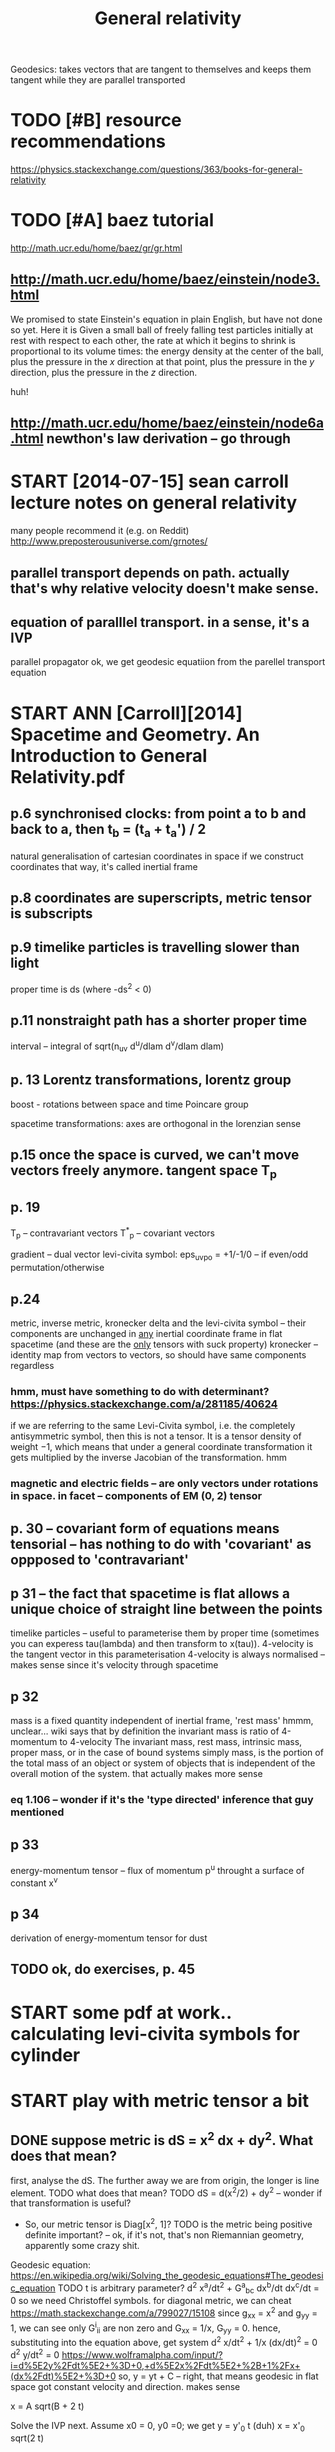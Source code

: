 #+title: General relativity
#+filetags: :gr:


Geodesics: takes vectors that are tangent to themselves and keeps them tangent while they are parallel transported

* TODO [#B] resource recommendations
:PROPERTIES:
:ID:       rsrcrcmmndtns
:END:
https://physics.stackexchange.com/questions/363/books-for-general-relativity

* TODO [#A] baez tutorial
:PROPERTIES:
:ID:       bzttrl
:END:
http://math.ucr.edu/home/baez/gr/gr.html

** http://math.ucr.edu/home/baez/einstein/node3.html
:PROPERTIES:
:ID:       mthcrdhmbznstnndhtml
:END:
We promised to state Einstein's equation in plain English, but have not done so yet. Here it is
   Given a small ball of freely falling test particles initially at rest with respect to each other, the rate at which it begins to shrink is proportional to its volume times: the energy density at the center of the ball, plus the pressure in the $x$ direction at that point, plus the pressure in the $y$ direction, plus the pressure in the $z$ direction.

huh!   
** http://math.ucr.edu/home/baez/einstein/node6a.html newthon's law derivation -- go through
:PROPERTIES:
:ID:       mthcrdhmbznstnndhtmlnwthnslwdrvtngthrgh
:END:

* START [2014-07-15]  sean carroll lecture notes on general relativity
:PROPERTIES:
:ID:       sncrrlllctrntsngnrlrltvty
:END:
many people recommend it (e.g. on Reddit)
http://www.preposterousuniverse.com/grnotes/

** parallel transport depends on path. actually that's why relative velocity doesn't make sense.
:PROPERTIES:
:ID:       prllltrnsprtdpndsnpthctllthtswhyrltvvlctydsntmksns
:END:
** equation of paralllel transport. in a sense, it's a IVP
:PROPERTIES:
:ID:       qtnfprlllltrnsprtnsnstsvp
:END:
parallel propagator
ok, we get geodesic equatiion from the parellel transport equation

* START ANN [Carroll][2014] Spacetime and Geometry. An Introduction to General Relativity.pdf
:PROPERTIES:
:CREATED:  [2018-07-09]
:ID:       nncrrllspctmndgmtrynntrdctntgnrlrltvtypdf
:END:

** p.6 synchronised clocks: from point a to b and back to a, then t_b = (t_a + t_a') / 2
:PROPERTIES:
:ID:       psynchrnsdclcksfrmpnttbndbcktthntbtt
:END:
natural generalisation of cartesian coordinates in space
if we construct coordinates that way, it's called inertial frame



** p.8 coordinates are superscripts, metric tensor is subscripts
:PROPERTIES:
:ID:       pcrdntsrsprscrptsmtrctnsrssbscrpts
:END:

** p.9 timelike particles is travelling slower than light
:PROPERTIES:
:ID:       ptmlkprtclsstrvllngslwrthnlght
:END:
proper time is ds (where -ds^2 < 0)
** p.11 nonstraight path has a shorter proper time
:PROPERTIES:
:ID:       pnnstrghtpthhsshrtrprprtm
:END:
interval -- integral of sqrt(n_uv d^u/dlam d^v/dlam dlam)

** p. 13 Lorentz transformations, lorentz group
:PROPERTIES:
:ID:       plrntztrnsfrmtnslrntzgrp
:END:
boost - rotations between space and time
Poincare group


spacetime transformations: axes are orthogonal in the lorenzian sense

** p.15 once the space is curved, we can't move vectors freely anymore. tangent space T_p
:PROPERTIES:
:ID:       pncthspcscrvdwcntmvvctrsfrlynymrtngntspctp
:END:

** p. 19
:PROPERTIES:
:ID:       p
:END:
T_p -- contravariant vectors
T^*_p -- covariant vectors

gradient -- dual vector
levi-civita symbol: eps_uvpo = +1/-1/0 -- if even/odd permutation/otherwise


** p.24
:PROPERTIES:
:ID:       p
:END:
metric, inverse metric, kronecker delta and the levi-civita symbol -- their components are unchanged in _any_ inertial coordinate frame in flat spacetime (and these are the _only_ tensors with suck property)
kronecker -- identity map from vectors to vectors, so should have same components regardless
*** hmm, must have something to do with determinant? https://physics.stackexchange.com/a/281185/40624
:PROPERTIES:
:ID:       hmmmsthvsmthngtdwthdtrmnntsphyscsstckxchngcm
:END:
  if we are referring to the same Levi-Civita symbol, i.e. the completely antisymmetric symbol, then this is not a tensor. It is a tensor density of weight −1, which means that under a general coordinate transformation it gets multiplied by the inverse Jacobian of the transformation. 
hmm

*** magnetic and electric fields -- are only vectors under rotations in space. in facet -- components of EM (0, 2) tensor
:PROPERTIES:
:ID:       mgntcndlctrcfldsrnlyvctrsttnsnspcnfctcmpnntsfmtnsr
:END:

** p. 30 -- covariant form of equations means tensorial -- has nothing to do with 'covariant' as oppposed to 'contravariant'
:PROPERTIES:
:ID:       pcvrntfrmfqtnsmnstnsrlhsntdwthcvrntspppsdtcntrvrnt
:END:

** p 31 -- the fact that spacetime is flat allows a unique choice of straight line between the points
:PROPERTIES:
:ID:       pthfctthtspctmsfltllwsnqchcfstrghtlnbtwnthpnts
:END:
timelike particles -- useful to parameterise them by proper time (sometimes you can experess tau(lambda) and then transform to x(tau)). 4-velocity is the tangent vector in this parameterisation
4-velocity is always normalised -- makes sense since it's velocity through spacetime

** p 32
:PROPERTIES:
:ID:       p
:END:
mass is a fixed quantity independent of inertial frame, 'rest mass'
hmmm, unclear...
wiki says that by definition the invariant mass is ratio of 4-momentum to 4-velocity
  The invariant mass, rest mass, intrinsic mass, proper mass, or in the case of bound systems simply mass, is the portion of the total mass of an object or system of objects that is independent of the overall motion of the system. 
that actually makes more sense
*** eq 1.106 -- wonder if it's the 'type directed' inference that guy mentioned
:PROPERTIES:
:ID:       qwndrftsthtypdrctdnfrncthtgymntnd
:END:
** p 33
:PROPERTIES:
:ID:       p
:END:
energy-momentum tensor -- flux of momentum p^u throught a surface of constant x^v
** p 34
:PROPERTIES:
:ID:       p
:END:
derivation of energy-momentum tensor for dust

** TODO ok, do exercises, p. 45
:PROPERTIES:
:ID:       kdxrcssp
:END:




* START some pdf at work.. calculating levi-civita symbols for cylinder
:PROPERTIES:
:CREATED:  [2018-07-12]
:ID:       smpdftwrkclcltnglvcvtsymblsfrcylndr
:END:

* START play with metric tensor a bit
:PROPERTIES:
:CREATED:  [2018-07-12]
:ID:       plywthmtrctnsrbt
:END:

** DONE suppose metric is dS = x^2 dx + dy^2.  What does that mean?
:PROPERTIES:
:ID:       sppsmtrcsdsxdxdywhtdsthtmn
:END:
first, analyse the dS. The further away we are from origin, the longer is line element.
TODO what does that mean? 
TODO dS = d(x^2/2) + dy^2 -- wonder if that transformation is useful?

- So, our metric tensor is Diag[x^2, 1]?
  TODO is the metric being positive definite important? -- ok, if it's not, that's non Riemannian geometry, apparently some crazy shit.

Geodesic equation: https://en.wikipedia.org/wiki/Solving_the_geodesic_equations#The_geodesic_equation
TODO t is arbitrary parameter?
d^2 x^a/dt^2 + G^a_bc dx^b/dt dx^c/dt = 0
so we need Christoffel symbols. for diagonal metric, we can cheat https://math.stackexchange.com/a/799027/15108
 since g_xx = x^2 and g_yy = 1, we can see only G^i_ii are non zero and G_xx = 1/x, G_yy = 0.
hence, substituting into the equation above, get system
 d^2 x/dt^2 + 1/x (dx/dt)^2 = 0
 d^2 y/dt^2 = 0 
https://www.wolframalpha.com/input/?i=d%5E2y%2Fdt%5E2+%3D+0,+d%5E2x%2Fdt%5E2+%2B+1%2Fx+(dx%2Fdt)%5E2+%3D+0
so,
y = yt + C -- right, that means geodesic in flat space got constant velocity and direction. makes sense

x = A sqrt(B + 2 t)

Solve the IVP next. Assume x0 = 0, y0 =0; we get
  y = y'_0 t (duh)
  x = x'_0 sqrt(2 t)

Right, so what all of that means? 
In a sense, it's just moving slower through X axis in comparison to as if it was moving in 'normal' metric?
but basically, it's just a coordinate transformation right?
I guess the difference is: we have figured out via experiment that our world has got 'uniform' coordinates.
in the world with the metric above:
wait... we haven't introduced time there. so doesn't make much sense to reason about it.
ok suppose we do introduce time. assuming they dependency of parameter on time is linear (is it??), then suggest the following experiment:
  Alice: goes for 1 minute in one direction, then turns back and walks for one minute.
  Bob: goes for 1 minute in the orthogonal direction, then turns back and walks for one minute.
hmm, how do they measure distance? ah doesn't even matter, what matters is that they don't meet at the same point?
oh.. wait
ah it's fine. one observer travels 1 minute up, 1 minute right, 1 minute down, 1 minute left. nope.. wouldn't work.
so it is undetectable after all??
this is actually quite similar to universe expansion?
ok, so take two observers. one is at 0, another is at 100.
right... so curves don't have intrinsic curvature! therefore, curvature is undetectable by the inhabitants of that world
** ok, let's do something more funny... suppose dS = y^2dx^2 + x^2dy^2
:PROPERTIES:
:ID:       kltsdsmthngmrfnnysppsdsydxxdy
:END:
metric tensor   
Diag [y^2, x^2]
christoffel symbols
G^i_ii = 0
G^i_ji = delta_j ln sqrt(x^j^2)
G^x_yx = delta_y ln sqrt y^2 = 1/y -- ok, same for the other one, G^y_xy = 1/x
G^x_yy = -1/2 1/g_xx delta_x g_yy = -1/2 1/y^2 d(x^2) = -x/y^2. Same for G^y_xx = -y/x^2
right... so what?, substitute!
x''^2  = (-x/y^2 y'^2 + 1/y x' y') = 0, symmetric for y

yikes! https://wolframalpha.com/input/?i=solve+x%27%27+%2B+(-x%2Fy%5E2+y%27%5E2)+%2B1%2Fy+x%27+y%27+%3D+0,+y%27%27+%2B+(-y%2Fx%5E2+x%27%5E2)++%2B+1%2Fx+x%27+y%27+%3D+0

** ok, another attempt... ds = dr^2 + r^2 dq^2
:PROPERTIES:
:ID:       knthrttmptdsdrrdq
:END:
Diag[1, R^2]
christoffel: 
G^R_qq = -R
G^q_Rq = 1/R
https://www.wolframalpha.com/input/?i=solve+x%27%27+-+x+y%27%27+%3D+0,+y%27%27+%2B+1%2Fx+x%27+y%27++%3D+0
ugh... pretty bad too.
huh it's actually in Caroll lecture notes, page 60

** leftovers during me doing the exercise
:PROPERTIES:
:ID:       lftvrsdrngmdngthxrcs
:END:
in general its too hard to do geodesics in full generality. sooften we justchoose a path and see if its a geodesic! and a natural one to choose is a pathdefined by only one of the parameters - its called a parameter curve

http://astro.dur.ac.uk/~done/gr/l6.pdf
ex5.pdf in downloads -- direct solution

https://en.wikipedia.org/wiki/Deriving_the_Schwarzschild_solution -- might be useful
https://en.wikipedia.org/wiki/Schwarzschild_metric#Alternative_coordinates
https://en.wikipedia.org/wiki/Line_element
line element is g(dq, dq)
right, so I'm gonna need spherical or cylindrical geometry
The easiest way to find the metric of the 2-sphere (or the sphere in any dimen-sion) is to picture it as embedded in one higher dimension of Euclidean space,then restrict to constant radius -- hmm..


So Christoffel symbols are like the metric - they do tell us about curvature(what we are interested in) but they also tell us about what coordinate systemwe have chosen (which isn’t at all fundamental). 

* TODO physicspages stuff -- it's actually very decent!
:PROPERTIES:
:ID:       physcspgsstfftsctllyvrydcnt
:END:
http://www.physicspages.com/Index%20-%20Relativity.html
** TODO 2D exponential metric http://physicspages.com/pdf/Moore/Moore%20Problems%2008.06.pdf
:PROPERTIES:
:ID:       dxpnntlmtrcphyscspgscmpdfmrmrprblmspdf
:END:
** TODO geodesics on a sphere http://www.physicspages.com/Index%20-%20Relativity.html
:PROPERTIES:
:ID:       gdscsnsphrwwwphyscspgscmndxrltvtyhtml
:END:


* [Takeuchi][2010] An Illustrated Guide to Relativity
:PROPERTIES:
:ID:       tkchnllstrtdgdtrltvty
:END:
- Your Bookmark on Page 43 | Added on Sunday, August 4, 2013 12:00:22 AM
  illustration how a unit cell in c-t space shifts to a parallelogram, not very interesting
- Your Bookmark on Page 96 | Added on Sunday, August 4, 2013 12:15:55 AM
  same...
- Your Bookmark on page 110 | Added on Sunday, September 27, 2015 4:13:18 PM
  addition of velocities? not interesting...


* [#D] [2015-03-16] some old notes
:PROPERTIES:
:ID:       smldnts
:END:
: Parallel transport: TODO
: 
: Riemann tensor: describes how vector is changed during the parallel transport along a loop. Describes curvature.
: 
: R(u, v, w) = R^a_bcd u^b v^c w^d
: 
: Ricci tensor:
: R_bd = R^c_bcd
: 
: R^a_d = g^ab R_bd
: 
: Ricci scalar: R^a_a
: 
: Geometrically, the Ricci curvature is the mathematical object that controls the growth rate of the volume of metric balls in a manifold.
: 
: Paralllel transport on the Earth surface might change the direction
: 
: For fun, notice that if we think of the earth as a unit sphere, it's area is 4 pi, and our Roman has just travelled around a region of land having area one eighth of that, hence pi/2. His javelin has rotated by an angle of pi/2! This is no coincidence: on the unit sphere, whenever you go around a simple closed curve enclosing an area A, parallel translation gives a rotation of angle A.
: 
: 
: Again, all this is easier to visualize in 2d space rather than 4d spacetime. A person walking on a sphere `following their nose' will trace out a geodesic -- that is, a great circle. Suppose two people stand side-by-side on the equator and start walking north, both following geodesics. Though they start out walking parallel to each other, the distance between them will gradually start to shrink, until finally they bump into each other at the north pole. If they didn't understand the curved geometry of the sphere, they might think a `force' was pulling them together.
: 
: Similarly, in general relativity gravity is not really a `force', but just a manifestation of the curvature of spacetime. Note: not the curvature of space, but of spacetime. The distinction is crucial. If you toss a ball, it follows a parabolic path. This is far from being a geodesic in space: space is curved by the Earth's gravitational field, but it is certainly not so curved as all that! The point is that while the ball moves a short distance in space, it moves an enormous distance in time, since one second equals about 300,000 kilometers in units where $c = 1$. This allows a slight amount of spacetime curvature to have a noticeable effect.
: 
: Problem Book in Relativity and Gravitation, A. Lightman and R. H. Price (Princeton University Press, Princeton, 1975).
: 
: http://math.ucr.edu/home/baez/einstein/node15.html
: 
: 
: Contravariant vectors describe those quantities where the distance units comes at the numerator (like velocity), whereas covariant are those where the distance unit is at the denominator (like temperature gradient).
: 
: Covariant vectors are linear funcitonals.
: 
: Spherical coordinates:
: ds = dr^2 + r^2 dtheta^2 + r^2 sin^2 theta d phi^2
: g_11 = 1
: g_22 = r^2
: g_33 = r^2 sin^2 theta
: Non constant metric tensor!
: 
: g^u_v = delta^u_v
: g^v_u = delta^v_u
: 
: 
: Riemann tensor symmetries and identities https://en.wikibooks.org/wiki/General_Relativity/Riemann_tensor
: 
: Парадокс альфы центавры
: 
: TODO: https://en.wikipedia.org/wiki/Four-vector
: I don't like the word "norm" in the article.
: 
: 
: Twin paradox in closed spaces (for instance, toroidal space):
: 
: * Compact space case http://arxiv.org/abs/gr-qc/0101014
: * http://arxiv.org/abs/astro-ph/0606559
: * http://arxiv.org/abs/gr-qc/0503070
: Global preferred inertial frame
: * Jeffrey R. Weeks: The Twin Paradox in a Closed Universe
: 
: TODO: okay, what about curved?
: 
: 'Compactification' breaks the Lorentz invariance.
: * Poincare symmetry
: 
: http://van.physics.illinois.edu/qa/listing.php?id=15308
: 
: In a closed loop with circumference R, there is a preferred rest frame. Special relativity predicts that someone moving with respect to the loop will measure its circumference as being smaller than R, so the preferred rest frame is one that views the closed loop with its maximum circumference.
: 
: https://www.physicsforums.com/threads/twin-paradox-in-a-closed-universe.375432/
: 
: gamma m (1, v, 0, 0)
: 
: photons:
: 
: E (1, 1, 0, 0)
: 
: For massive particles: P^\mu = m U^\mu; m is the rest mass
: 
: Four-momentum is conserved
: 
: Lorentz factor: gamma = 1 / sqrt{1 - v^2}
: 
: 
: Scalar curvature: an invariant of a Riemannian manifold
: 
: Dark energy: cosmological constant??
: 
: https://en.wikipedia.org/wiki/Four-vector


* related                                                :physics:relativity:
:PROPERTIES:
:ID:       rltd
:END:
* TODO [#C] [2018-07-25] The Meaning of Einstein's Equation            :baez:
:PROPERTIES:
:ID:       thmnngfnstnsqtn
:END:
http://math.ucr.edu/home/baez/einstein/

* STRT [#C] make up some crazy metric (e.g. g = Diag[x^2y^2z^2, 1, 1]) can we do something cool about it? :think:
:PROPERTIES:
:CREATED:  [2018-07-10]
:ID:       mkpsmcrzymtrcggdgxyzcnwdsmthngclbtt
:END:

* TODO [#C] susskind lectures                                 :study:towatch:
:PROPERTIES:
:ID:       ssskndlctrs
:END:
: General Relativity by Leonard Susskind. Особенно хороши серии 6 и 9. В 9-й type-directed вывод уравнения Эйнштейна, невероятно красиво.

* [#C] [2019-06-18] MITGameLab/OpenRelativity: An open source framework to add the effects of traveling at relativistic speeds to visualizations or games :game:
:PROPERTIES:
:ID:       mtgmlbpnrltvtynpnsrcfrmwrgtrltvstcspdstvslztnsrgms
:END:
https://github.com/MITGameLab/OpenRelativity
** [2019-06-18] OpenRelativity: An Open-Source Toolkit for Unity3D by MIT Game Lab - YouTube :vr:
:PROPERTIES:
:ID:       pnrltvtynpnsrctlktfrntydbymtgmlbytb
:END:
https://www.youtube.com/watch?v=qol-zP9W5J4
: OpenRelativity: An Open-Source Toolkit for Unity3D by MIT Game Lab

nice VR visulaisations of lorenz contraction and redshift
* TODO [#D] https://flannelhead.github.io/posts/2016-03-11-blackstar.html
:PROPERTIES:
:CREATED:  [2018-04-03]
:ID:       sflnnlhdgthbpstsblckstrhtml
:END:

raytracer on haskell

* [#C] [2018-11-20] general relativity - Why is the covariant derivative of the metric tensor zero? - Physics Stack Exchange
:PROPERTIES:
:ID:       gnrlrltvtywhysthcvrntdrvtmtrctnsrzrphyscsstckxchng
:END:
https://physics.stackexchange.com/questions/47919/why-is-the-covariant-derivative-of-the-metric-tensor-zero
* [#C] [2018-11-19] differential geometry - Is there a good way to compute Christoffel Symbols - Mathematics Stack Exchange
:PROPERTIES:
:ID:       dffrntlgmtrysthrgdwytcmptfflsymblsmthmtcsstckxchng
:END:
https://math.stackexchange.com/questions/24294/is-there-a-good-way-to-compute-christoffel-symbols

* [#C] [2018-11-19] differential geometry - Why may geodesic not be the shortest path on a surface? - Mathematics Stack Exchange
:PROPERTIES:
:ID:       dffrntlgmtrywhymygdscntbttpthnsrfcmthmtcsstckxchng
:END:
https://math.stackexchange.com/questions/1432985/why-may-geodesic-not-be-the-shortest-path-on-a-surface

* [2020-07-21] [[https://physics.stackexchange.com/questions/235307/so-black-holes-actually-merge-in-1-5th-of-a-second-how][gravitational waves - So Black Holes Actually Merge! In 1/5th of a Second - How? - Physics Stack Exchange]]
:PROPERTIES:
:ID:       sphyscsstckxchngcmqstnssbnthfscndhwphyscsstckxchng
:END:
: The same principle applies to the merging black holes. We have two objects that can't actually be real black holes because in any finite universe we know real black holes cannot exist. However they are experimentally indistinguishable from real black holes.
* [2020-07-21] [[https://physics.stackexchange.com/questions/26515/what-is-exactly-the-density-of-a-black-hole-and-how-can-it-be-calculated][event horizon - What is exactly the density of a black hole and how can it be calculated? - Physics Stack Exchange]]
:PROPERTIES:
:ID:       sphyscsstckxchngcmqstnswhcntbclcltdphyscsstckxchng
:END:
: Alternatively, a super supermassive black hole with the mass of 4.3 billion Suns would have a density equal to one i.e. the same density as water.
* [2020-07-21] [[https://physics.stackexchange.com/questions/196542/is-a-black-holes-mass-uniformly-distributed][general relativity - Is a black hole's mass uniformly distributed? - Physics Stack Exchange]]
:PROPERTIES:
:ID:       sphyscsstckxchngcmqstnssbmlydstrbtdphyscsstckxchng
:END:
: For some reason it is popular to ignore the part where you have to wait a long time and you only get approximately the simple solution. Really it is just that there are only a small number of rather simple back holes that things can approach over time. There are many ways it can be as it approaches the final state. It's like if you leave some hot metal out in a room, there is just one final temperature it approaches, an equilibrium temperature, but it takes forever to reach it, so it is always a bit hotter than the room but starts to get really really really close.
* [2020-07-21] [[https://astronomy.stackexchange.com/questions/21422/why-does-gas-form-a-star-instead-of-a-black-hole/21434#21434?newreg=7160bc0c46e4439b89cd910f7c72a20e][Why does gas form a star instead of a black hole? - Astronomy Stack Exchange]]
:PROPERTIES:
:ID:       sstrnmystckxchngcmqstnswhstdfblckhlstrnmystckxchng
:END:
: n the present day universe, this does not happen for two reasons. First, the gas is unstable to fragmentation as it collapses. The reason for this is that the Jeans mass, the smallest mass that is likely to collapse, scales as T3/2/ρ1/2, where T is the temperature and ρ the density. If the gas can cool as it collapses, then the temperature remains roughly constant, the Jeans mass falls and the cloud breaks up into smaller cores. These cores are usually much smaller than the (at least) several solar masses required to form a black hole (see below).
* [2020-07-21] [[https://www.forbes.com/sites/startswithabang/2020/01/11/ask-ethan-does-a-time-stopping-paradox-prevent-black-holes-from-growing/][Ask Ethan: Does A Time-Stopping Paradox Prevent Black Holes From Growing?]]
:PROPERTIES:
:ID:       swwwfrbscmstsstrtswthbngsgprdxprvntblckhlsfrmgrwng
:END:
: The thing is, with an extra solar mass of material at just a little more than 3 kilometers away from the predicted central singularity, we now have two solar masses of material in this particular region of space. The event horizon of a two solar mass object is 6 kilometers in radius, meaning that all of this material is now inside the event horizon, after all!
* [2020-07-21] [[https://www.forbes.com/sites/forbes-personal-shopper/2020/07/20/best-tower-fan-2020/][The Best Tower Fans To Cool Down Your Home]]
:PROPERTIES:
:ID:       swwwfrbscmstsfrbsprsnlshpwrfnthbsttwrfnstcldwnyrhm
:END:
: Black holes really do grow over time, and all observers can agree exactly when and by how much.

I guess basically, different observers may disagree how big are the black holes.

For an observer falling into the black hole with a lot of mass, the black hole would be smaller. Whereas for an observer outside the black hole, they might already be inside the 'new' even horizon
* TODO hmm, how would forces work inside the black hole event horizon if the force carriers can't go backwards? :quantum:
:PROPERTIES:
:CREATED:  [2021-01-17]
:ID:       hmmhwwldfrcswrknsdthblckhrznfthfrccrrrscntgbckwrds
:END:
* [#D] [2020-07-14] [[https://news.ycombinator.com/item?id=23450827][Ask HN: Without Einstein, would General Relativity be discovered by now? | Hacker News]]
:PROPERTIES:
:ID:       snwsycmbntrcmtmdskhnwthtnlrltvtybdscvrdbynwhckrnws
:END:
: DavidSJ 36 days ago [–]
: 
: David Hilbert discovered general relativity at practically the same moment as Einstein.
: 
: gnramires 26 days ago [–]
: 
: I believe there was a race at that time, physicists knew there was a need to generalize SR to non-inertial frames, and that perhaps that it involved metric spaces (following the lorentz transformations). Hilbert was working on it, but apparently did not make much progress at deriving the GR equations (I don't have a source, sorry -- scattered articles on GR). You're right that eventually he or someone else would have made it, but how long would it take is speculation.
: 
: Edit: More information here https://en.wikipedia.org/wiki/Relativity_priority_dispute
: 
: I think the main takeaway is that Hilbert and Einstein ended in amicable terms, and it seems both contributed greatly to eachother's result. 
